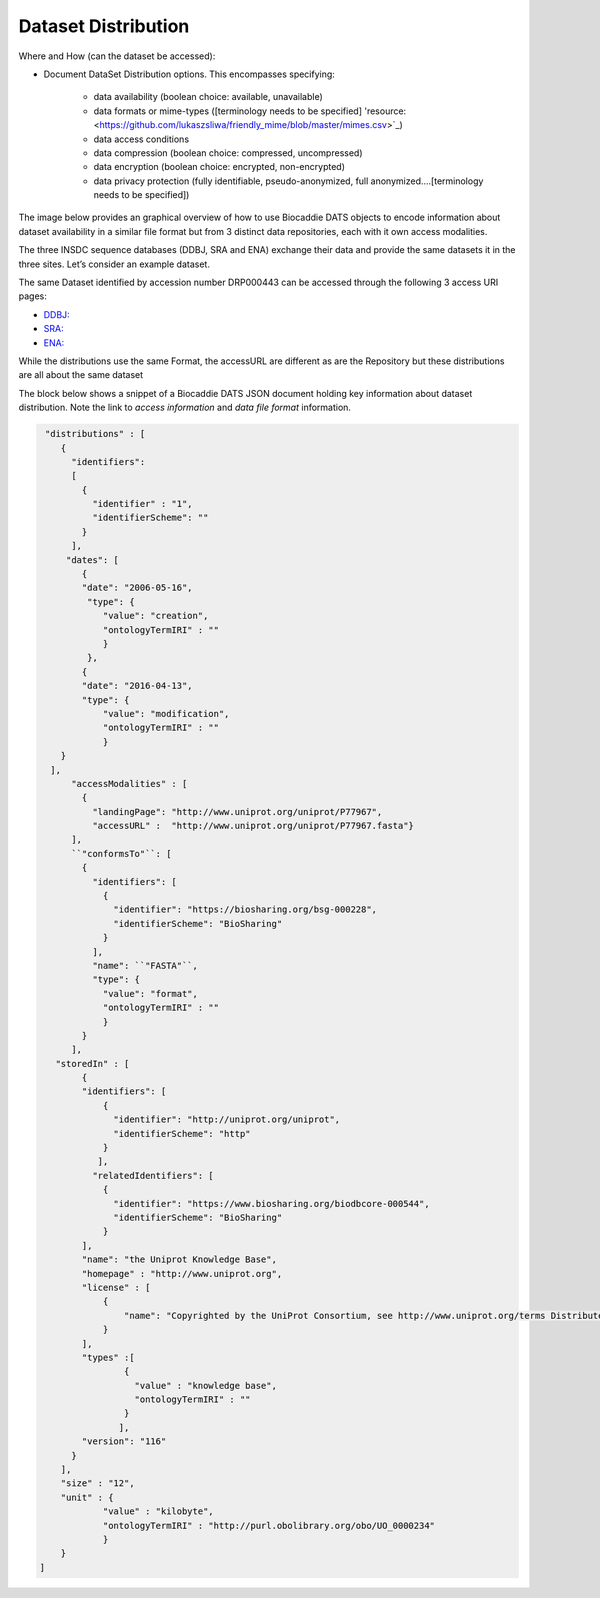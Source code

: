 ####################
Dataset Distribution
####################

Where and How (can the dataset be accessed):

- Document DataSet Distribution options. This encompasses specifying:

	- data availability (boolean choice: available, unavailable)
	- data formats or mime-types ([terminology needs to be specified] 'resource: <https://github.com/lukaszsliwa/friendly_mime/blob/master/mimes.csv>`_)
	- data access conditions
	- data compression (boolean choice: compressed, uncompressed)
	- data encryption (boolean choice: encrypted, non-encrypted)
	- data privacy protection (fully identifiable, pseudo-anonymized, full anonymized….[terminology needs to be specified])


The image below provides an graphical overview of how to use Biocaddie DATS objects to encode information about dataset availability in a similar file format but from 3 distinct data repositories, each with it own access modalities.

The three INSDC sequence databases (DDBJ, SRA and ENA) exchange their data and provide the same datasets it in the three sites. Let’s consider an example dataset.

The same Dataset identified by accession number DRP000443 can be accessed through the following 3 access URI pages:

- `DDBJ: <http://trace.ddbj.nig.ac.jp/DRASearch/study?acc=DRP000443>`_
- `SRA: <http://www.ncbi.nlm.nih.gov/sra/DRP000443>`_
- `ENA: <http://www.ebi.ac.uk/ena/data/view/DRP000443>`_

While the distributions use the same Format, the accessURL are different as are the Repository but these distributions are all about the same dataset 


.. image:: ./_static/DATS-v2.0-postSanDiego-Meeting-Dataset-Distribution-SRA-examples.png
   :alt: A conceptual map detailing Biocaddie DATS distribution for an nucleic acid sequencing dataset as mirrored by 3 INSDC repositories: NCBI SRA, EBI ENA and DDBJ.	

The block below shows a snippet of a Biocaddie DATS JSON document holding key information about dataset distribution. Note the link to *access information* and *data file format* information.

.. code-block:: json

		 "distributions" : [
		    {
		      "identifiers":
		      [
		        {
		          "identifier" : "1",
		          "identifierScheme": ""
		        }
		      ],
		     "dates": [
		        {
		        "date": "2006-05-16",
		         "type": {
		            "value": "creation",
		            "ontologyTermIRI" : ""
		            }
		         },
		        {
		        "date": "2016-04-13",
		        "type": {
		            "value": "modification",
		            "ontologyTermIRI" : ""
		            }
		    }
		  ],
		      "accessModalities" : [
		        {
		          "landingPage": "http://www.uniprot.org/uniprot/P77967",
		          "accessURL" :  "http://www.uniprot.org/uniprot/P77967.fasta"}
		      ],
		      ``"conformsTo"``: [
		        {
		          "identifiers": [
		            {
		              "identifier": "https://biosharing.org/bsg-000228",
		              "identifierScheme": "BioSharing"
		            }
		          ],
		          "name": ``"FASTA"``,
		          "type": {
		            "value": "format",
		            "ontologyTermIRI" : ""
		            }
		        }
		      ],
		   "storedIn" : [
		        {
		        "identifiers": [
		            {
		              "identifier": "http://uniprot.org/uniprot",
		              "identifierScheme": "http"
		            }
		           ],
		          "relatedIdentifiers": [
		            {
		              "identifier": "https://www.biosharing.org/biodbcore-000544",
		              "identifierScheme": "BioSharing"
		            }
		        ],
		        "name": "the Uniprot Knowledge Base",
		        "homepage" : "http://www.uniprot.org",
		        "license" : [
		            {
		                "name": "Copyrighted by the UniProt Consortium, see http://www.uniprot.org/terms Distributed under the Creative Commons Attribution-NoDerivs License"
		            }
		        ],
		        "types" :[
		                {
		                  "value" : "knowledge base",
		                  "ontologyTermIRI" : ""
		                }
		               ],
		        "version": "116"
		      }
		    ],
		    "size" : "12",
		    "unit" : {
		            "value" : "kilobyte",
		            "ontologyTermIRI" : "http://purl.obolibrary.org/obo/UO_0000234"
		            }
		    }
		]

	


